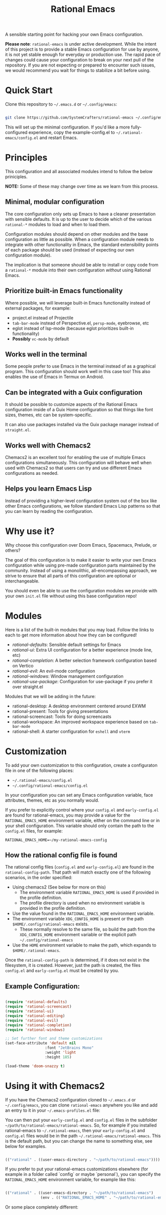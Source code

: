 #+title: Rational Emacs

A sensible starting point for hacking your own Emacs configuration.

*Please note*: =rational-emacs= is under active development. While the intent
of this project is to provide a stable Emacs configuration for use by
anyone, it is not yet stable enough for everyday or production use.  The
rapid pace of changes could cause your configuration to break on your next
pull of the repository. If you are not expecting or prepared to encounter
such issues, we would recommend you wait for things to stabilize a bit
before using.

* Quick Start

Clone this repository to =~/.emacs.d= or =~/.config/emacs=:

#+begin_src sh

  git clone https://github.com/SystemCrafters/rational-emacs ~/.config/emacs

#+end_src

This will set up the minimal configuration.  If you'd like a more fully-configured experience, copy the example-config.el to =~/.rational-emacs/config.el= and restart Emacs.

* Principles

This configuration and all associated modules intend to follow the below priniciples.

*NOTE:* Some of these may change over time as we learn from this process.

** Minimal, modular configuration

The core configuration only sets up Emacs to have a cleaner presentation with sensible defaults.  It is up to the user to decide which of the various =rational-*= modules to load and when to load them.

Configuration modules should depend on other modules and the base configuration as little as possible.  When a configuration module needs to integrate with other functionality in Emacs, the standard extensibility points of each package should be used (instead of expecting our own configuration module).

The implication is that someone should be able to install or copy code from a =rational-*= module into their own configuration /without/ using Rational Emacs.

** Prioritize built-in Emacs functionality

Where possible, we will leverage built-in Emacs functionality instead of external packages, for example:

- project.el instead of Projectile
- =tab-bar-mode= instead of Perspective.el, =persp-mode=, eyebrowse, etc
- eglot instead of lsp-mode (because eglot prioritizes built-in functionality)
- *Possibly* =vc-mode= by default

** Works well in the terminal

Some people prefer to use Emacs in the terminal instead of as a graphical program.  This configuration should work well in this case too!  This also enables the use of Emacs in Termux on Android.

** Can be integrated with a Guix configuration

It should be possible to customize aspects of the Rational Emacs configuration inside of a Guix Home configuration so that things like font sizes, themes, etc can be system-specific.

It can also use packages installed via the Guix package manager instead of =straight.el=.

** Works well with Chemacs2

Chemacs2 is an excellent tool for enabling the use of multiple Emacs configurations simultaneously.  This configuration will behave well when used with Chemacs2 so that users can try and use different Emacs configurations as needed.

** Helps you learn Emacs Lisp

Instead of providing a higher-level configuration system out of the box like other Emacs configurations, we follow standard Emacs Lisp patterns so that you can learn by reading the configuration.

* Why use it?

Why choose this configuration over Doom Emacs, Spacemacs, Prelude, or others?

The goal of this configuration is to make it easier to write your own Emacs configuration while using pre-made configuration parts maintained by the community.  Instead of using a monolithic, all-encompassing approach, we strive to ensure that all parts of this configuration are optional or interchangeable.

You should even be able to use the configuration modules we provide with your own =init.el= file without using this base configuration repo!

* Modules

Here is a list of the built-in modules that you may load.  Follow the links to each to get more information about how they can be configured!

- [[modules/rational-defaults.el][rational-defaults]]: Sensible default settings for Emacs
- [[modules/rational-ui.el][rational-ui]]: Extra UI configuration for a better experience (mode line, etc)
- [[modules/rational-completion.el][rational-completion]]: A better selection framework configuration based on Vertico
- [[modules/rational-evil.el][rational-evil]]: An evil-mode configuration
- [[modules/rational-windows.el][rational-windows]]: Window management configuration
- [[modules/rational-use-package.el][rational-use-package]]: Configuration for use-package if you prefer it over straight.el

Modules that we will be adding in the future:

- rational-desktop: A desktop environment centered around EXWM
- rational-present: Tools for giving presentations
- rational-screencast: Tools for doing screencasts
- rational-workspace: An improved workspace experience based on =tab-bar-mode=
- rational-shell: A starter configuration for =eshell= and =vterm=

* Customization

To add your own customization to this configuration, create a configuraton file in one of the following places:

- =~/.rational-emacs/config.el=
- =~/.config/rational-emacs/config.el=

In your configuration you can set any Emacs configuration variable, face attributes, themes, etc as you normally would.

If you prefer to explicitly control where your =config.el= and
=early-config.el= are found for rational-emacs, you may provide a
value for the =RATIONAL_EMACS_HOME= environment variable, either on
the command line or in your shell configuration. This variable should
only contain the path to the =config.el= files, for example:

#+begin_src shell
  RATIONAL_EMACS_HOME=~/my-rational-emacs-config
#+end_src

** How the rational config file is found

The rational config files (=config.el= and =early-config.el=) are
found in the =rational-config-path=. That path will match exactly one
of the following scenarios, in the order specified:

- Using chemacs2 (See below for more on this)
  - The environment variable =RATIONAL_EMACS_HOME= is used if provided
    in the profile definition.
  - The profile directory is used when no environment variable is
    provided in the profile definition.
- Use the value found in the =RATIONAL_EMACS_HOME= environment
  variable.
- The environment variable =XDG_CONFIG_HOME= is present or the path
  =$HOME/.config/rational-emacs= exists.
  - These normally resolve to the same file, so build the path from
    the =XDG_CONFIG_HOME= environment variable or the explicit path
    =~/.config/rational-emacs=
- Use the =HOME= environment variable to make the path, which expands
  to =$HOME/.rational-emacs=.

Once the =rational-config-path= is determined, if it does not exist in
the filesystem, it is created. However, just the path is created, the
files =config.el= and =early-config.el= must be created by you.

** Example Configuration:

#+begin_src emacs-lisp

  (require 'rational-defaults)
  (require 'rational-screencast)
  (require 'rational-ui)
  (require 'rational-editing)
  (require 'rational-evil)
  (require 'rational-completion)
  (require 'rational-windows)

  ;; Set further font and theme customizations
  (set-face-attribute 'default nil
                    :font "JetBrains Mono"
                    :weight 'light
                    :height 185)

  (load-theme 'doom-snazzy t)

#+end_src

* Using it with Chemacs2

If you have the Chemacs2 configuration cloned to =~/.emacs.d= or
=~/.config/emacs=, you can clone =rational-emacs= anywhere you like
and add an entry to it in your =~/.emacs-profiles.el= file:

You can then put your =early-config.el= and =config.el= files in the
subfolder =~/path/to/rational-emacs/rational-emacs=. So, for example
if you installed rational-emacs to =~/.rational-emacs=, then your
=early-config.el= and =config.el= files would be in the path
=~/.rational-emacs/rational-emacs=. This is the default path, but you
can change the name to something else, see below for examples.

#+begin_src emacs-lisp

  (("rational" . ((user-emacs-directory . "~/path/to/rational-emacs"))))

#+end_src

If you prefer to put your rational-emacs customizations elsewhere (for
example in a folder called `config` or maybe `personal`), you can
specify the =RATIONAL_EMACS_HOME= environment variable, for example
like this:

#+begin_src emacs-lisp

    (("rational" . ((user-emacs-directory . "~/path/to/rational-emacs")
                    (env . (("RATIONAL_EMACS_HOME" . "~/path/to/rational-emacs/personal"))))))

#+end_src

Or some place completely different:

#+begin_src emacs-lisp

    (("rational" . ((user-emacs-directory . "~/path/to/rational-emacs")
                    (env . (("RATIONAL_EMACS_HOME" . "~/rational-config/personal"))))))

#+end_src


Then launch it with =emacs --with-profile rational=!

* Contributing
[[http://makeapullrequest.com][https://img.shields.io/badge/PRs-welcome-brightgreen.svg?style=flat-square]]
[[https://github.com/bbatsov/emacs-lisp-style-guide][https://img.shields.io/badge/elisp-style%20guide-purple.svg?style=flat-square]]

This is a community-run modular Emacs configuration, for which we appreciate feedback in the form of issues and pull requests. Feel free to open an issue prior to opening a pull request if you're not certain your idea is in the spirit of the [[https://github.com/SystemCrafters/rational-emacs/blob/master/README.org#Principles][Principles]].

If you enjoy crafting your computing experience, join the [[https://systemcrafters.net/][SystemCrafters]] community!

* License

This code is licensed under the MIT License.  Why?  So you can copy the code from this configuration!
